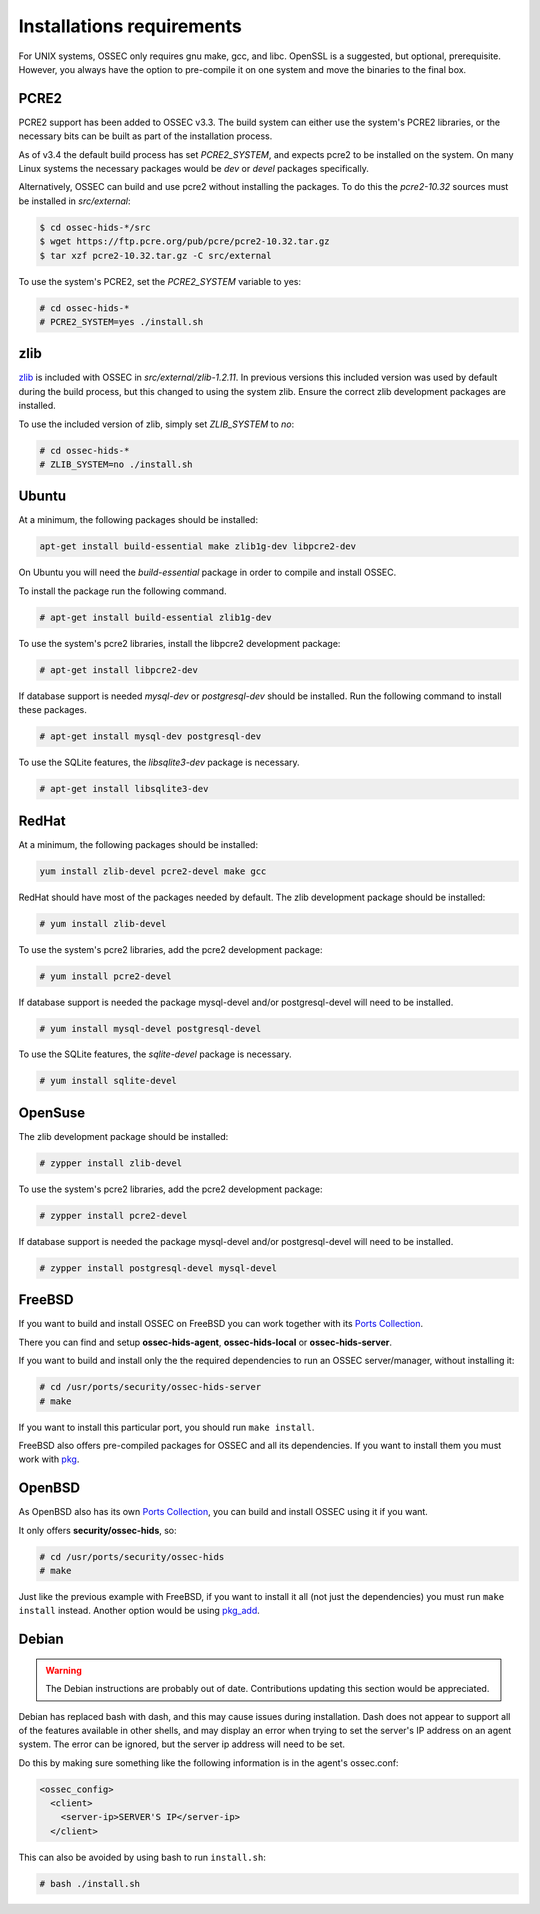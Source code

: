 .. _install_req:

Installations requirements
==========================

For UNIX systems, OSSEC only requires gnu make, gcc, and libc.
OpenSSL is a suggested, but optional, prerequisite. 
However, you always have the option to pre-compile
it on one system and move the binaries to the final box.

PCRE2
-----

.. versionadded:: 3.3

PCRE2 support has been added to OSSEC v3.3. The build system can either use the system's PCRE2 libraries,
or the necessary bits can be built as part of the installation process.

.. versionadded:: 3.4

As of v3.4 the default build process has set `PCRE2_SYSTEM`, and expects pcre2 to be installed on the system.
On many Linux systems the necessary packages would be `dev` or `devel` packages specifically.

Alternatively, OSSEC can build and use pcre2 without installing the packages.
To do this the `pcre2-10.32` sources must be installed in `src/external`:

.. code-block:: console

   $ cd ossec-hids-*/src
   $ wget https://ftp.pcre.org/pub/pcre/pcre2-10.32.tar.gz
   $ tar xzf pcre2-10.32.tar.gz -C src/external

To use the system's PCRE2, set the `PCRE2_SYSTEM` variable to yes:

.. code-block:: console

   # cd ossec-hids-*
   # PCRE2_SYSTEM=yes ./install.sh

zlib
----

`zlib <https://www.zlib.net/>`_ is included with OSSEC in `src/external/zlib-1.2.11`. In previous
versions this included version was used by default during the build process, but this changed to 
using the system zlib. Ensure the correct zlib development packages are installed.

To use the included version of zlib, simply set `ZLIB_SYSTEM` to `no`:

.. code-block:: console

   # cd ossec-hids-*
   # ZLIB_SYSTEM=no ./install.sh

Ubuntu
------

At a minimum, the following packages should be installed:

.. code-block:: console

   apt-get install build-essential make zlib1g-dev libpcre2-dev

On Ubuntu you will need the *build-essential* package in order to
compile and install OSSEC.

To install the package run the following command.

.. code-block:: console

    # apt-get install build-essential zlib1g-dev

To use the system's pcre2 libraries, install the libpcre2 development package:

.. code-block:: console

   # apt-get install libpcre2-dev

If database support is needed *mysql-dev* or *postgresql-dev* should be
installed. Run the following command to install these packages.

.. code-block:: console 

    # apt-get install mysql-dev postgresql-dev

To use the SQLite features, the `libsqlite3-dev` package is necessary.

.. versionadded:: 3.0

.. code-block:: console

   # apt-get install libsqlite3-dev


RedHat
------

At a minimum, the following packages should be installed:

.. code-block:: console

   yum install zlib-devel pcre2-devel make gcc

RedHat should have most of the packages needed by default. The zlib development package
should be installed:

.. code-block:: console

   # yum install zlib-devel

To use the system's pcre2 libraries, add the pcre2 development package:

.. code-block:: console

   # yum install pcre2-devel

If database support is needed the package mysql-devel and/or postgresql-devel will
need to be installed.

.. code-block:: console

    # yum install mysql-devel postgresql-devel

To use the SQLite features, the `sqlite-devel` package is necessary.

.. versionadded:: 3.0

.. code-block:: console

   # yum install sqlite-devel

OpenSuse
--------

The zlib development package should be installed:

.. code-block:: console

   # zypper install zlib-devel

To use the system's pcre2 libraries, add the pcre2 development package:

.. code-block:: console

   # zypper install pcre2-devel

If database support is needed the package mysql-devel and/or postgresql-devel will
need to be installed.

.. code-block:: console

   # zypper install postgresql-devel mysql-devel

FreeBSD
-------

If you want to build and install OSSEC on FreeBSD you can work together with
its `Ports Collection <https://www.freebsd.org/ports>`_.

There you can find and setup **ossec-hids-agent**, **ossec-hids-local** or
**ossec-hids-server**.

If you want to build and install only the the required dependencies to run an
OSSEC server/manager, without installing it:

.. code-block:: console

   # cd /usr/ports/security/ossec-hids-server
   # make

If you want to install this particular port, you should run ``make install``.

FreeBSD also offers pre-compiled packages for OSSEC and all its dependencies. If you
want to install them you must work with
`pkg <https://www.freebsd.org/doc/handbook/pkgng-intro.html>`_.

OpenBSD
-------

As OpenBSD also has its own `Ports Collection <https://www.openbsd.org/faq/ports/ports.html>`_,
you can build and install OSSEC using it if you want.

It only offers **security/ossec-hids**, so:

.. code-block:: console

   # cd /usr/ports/security/ossec-hids
   # make

Just like the previous example with FreeBSD, if you want to install it all (not just the
dependencies) you must run ``make install`` instead. Another option would be using
`pkg_add <https://www.openbsd.org/faq/faq15.html>`_.

Debian
------

.. warning::

   The Debian instructions are probably out of date. Contributions updating this section
   would be appreciated.


Debian has replaced bash with dash, and this may cause issues during
installation. Dash does not appear to support all of the features
available in other shells, and may display an error when trying to set
the server's IP address on an agent system. The error can be ignored,
but the server ip address will need to be set.

Do this by making sure something like the following information is in
the agent's ossec.conf:

.. code-block:: console

   <ossec_config>
     <client>
       <server-ip>SERVER'S IP</server-ip>
     </client>

This can also be avoided by using bash to run ``install.sh``:

.. code-block:: console

   # bash ./install.sh


